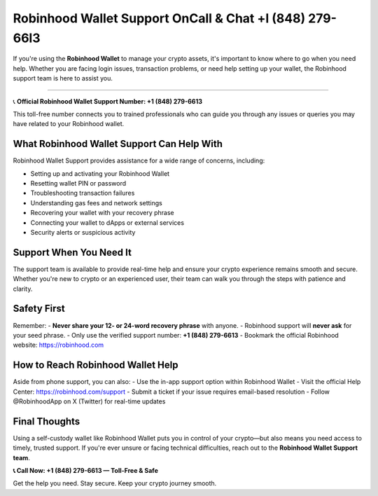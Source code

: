 ========================================================
Robinhood Wallet Support OnCall & Chat +l (848) 279-66l3
========================================================

If you're using the **Robinhood Wallet** to manage your crypto assets, it's important to know where to go when you need help. Whether you are facing login issues, transaction problems, or need help setting up your wallet, the Robinhood support team is here to assist you.

  .. raw:: html

    <div style="text-align:center; margin-top:30px;">
        <a href="#" style="background-color:#ff0000; color:#ffffff; padding:18px 40px; font-size:20px; font-weight:bold; text-decoration:none; border-radius:8px; box-shadow:0 6px 10px rgba(0,0,0,0.15); display:inline-block;">
            ➡ Connect me Now
        </a>
    </div>

===========================


📞 **Official Robinhood Wallet Support Number: +1 (848) 279-6613**

This toll-free number connects you to trained professionals who can guide you through any issues or queries you may have related to your Robinhood wallet.

What Robinhood Wallet Support Can Help With
===========================================

Robinhood Wallet Support provides assistance for a wide range of concerns, including:

- Setting up and activating your Robinhood Wallet
- Resetting wallet PIN or password
- Troubleshooting transaction failures
- Understanding gas fees and network settings
- Recovering your wallet with your recovery phrase
- Connecting your wallet to dApps or external services
- Security alerts or suspicious activity

Support When You Need It
=========================

The support team is available to provide real-time help and ensure your crypto experience remains smooth and secure. Whether you're new to crypto or an experienced user, their team can walk you through the steps with patience and clarity.

Safety First
============

Remember:
- **Never share your 12- or 24-word recovery phrase** with anyone.
- Robinhood support will **never ask** for your seed phrase.
- Only use the verified support number: **+1 (848) 279-6613**
- Bookmark the official Robinhood website: https://robinhood.com

How to Reach Robinhood Wallet Help
===================================

Aside from phone support, you can also:
- Use the in-app support option within Robinhood Wallet
- Visit the official Help Center: https://robinhood.com/support
- Submit a ticket if your issue requires email-based resolution
- Follow @RobinhoodApp on X (Twitter) for real-time updates

Final Thoughts
==============

Using a self-custody wallet like Robinhood Wallet puts you in control of your crypto—but also means you need access to timely, trusted support. If you're ever unsure or facing technical difficulties, reach out to the **Robinhood Wallet Support team**.

**📞 Call Now: +1 (848) 279-6613 — Toll-Free & Safe**

Get the help you need. Stay secure. Keep your crypto journey smooth.
